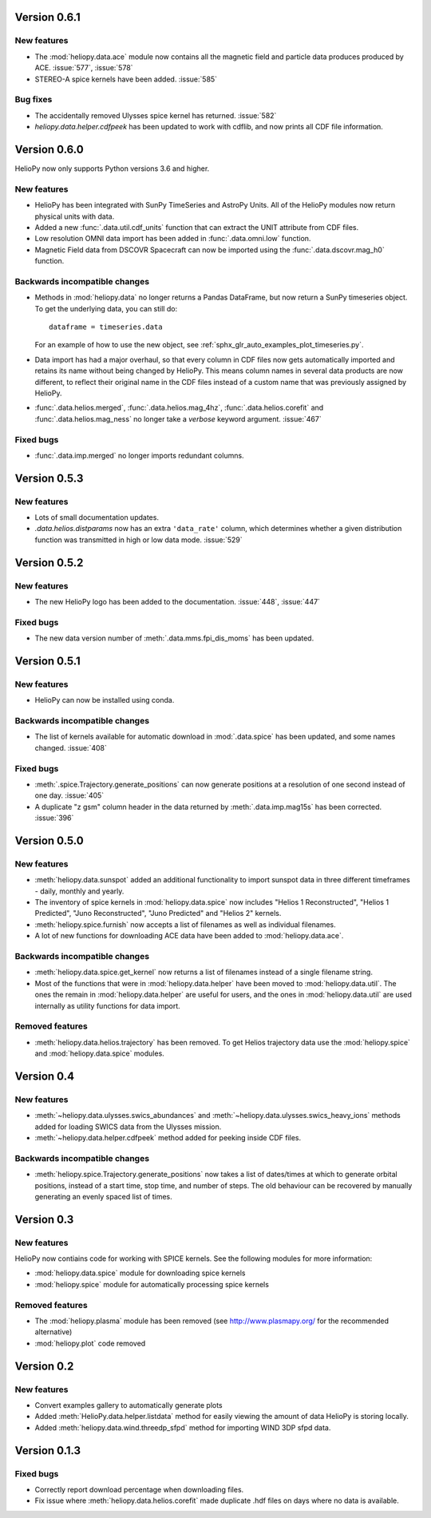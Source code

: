 Version 0.6.1
-------------

New features
^^^^^^^^^^^^
- The :mod:`heliopy.data.ace` module now contains all the magnetic field and
  particle data produces produced by ACE. :issue:`577`, :issue:`578`
- STEREO-A spice kernels have been added. :issue:`585`


Bug fixes
^^^^^^^^^
- The accidentally removed Ulysses spice kernel has returned. :issue:`582`
- `heliopy.data.helper.cdfpeek` has been updated to work with cdflib, and now
  prints all CDF file information.

Version 0.6.0
-------------

HelioPy now only supports Python versions 3.6 and higher.

New features
^^^^^^^^^^^^
- HelioPy has been integrated with SunPy TimeSeries and AstroPy Units. All of
  the HelioPy modules now return physical units with data.
- Added a new :func:`.data.util.cdf_units` function that can extract the UNIT
  attribute from CDF files.
- Low resolution OMNI data import has been added in
  :func:`.data.omni.low` function.
- Magnetic Field data from DSCOVR Spacecraft
  can now be imported using the :func:`.data.dscovr.mag_h0` function.

Backwards incompatible changes
^^^^^^^^^^^^^^^^^^^^^^^^^^^^^^
- Methods in :mod:`heliopy.data` no longer returns a Pandas DataFrame, but
  now return a SunPy timeseries object. To get the underlying data, you can
  still do::

    dataframe = timeseries.data

  For an example of how to use the new object, see
  :ref:`sphx_glr_auto_examples_plot_timeseries.py`.
- Data import has had a major overhaul, so that every column in CDF files now
  gets automatically imported and retains its name without being changed by
  HelioPy. This means column names in several data products are now different,
  to reflect their original name in the CDF files instead of a custom name
  that was previously assigned by HelioPy.
- :func:`.data.helios.merged`, :func:`.data.helios.mag_4hz`,
  :func:`.data.helios.corefit` and :func:`.data.helios.mag_ness` no longer take
  a `verbose` keyword argument. :issue:`467`


Fixed bugs
^^^^^^^^^^
- :func:`.data.imp.merged` no longer imports redundant columns.

Version 0.5.3
-------------

New features
^^^^^^^^^^^^

- Lots of small documentation updates.
- `.data.helios.distparams` now has an extra ``'data_rate'`` column, which
  determines whether a given distribution function was transmitted in high or
  low data mode. :issue:`529`

Version 0.5.2
-------------

New features
^^^^^^^^^^^^

- The new HelioPy logo has been added to the documentation.
  :issue:`448`, :issue:`447`

Fixed bugs
^^^^^^^^^^

- The new data version number of :meth:`.data.mms.fpi_dis_moms` has been
  updated.


Version 0.5.1
-------------

New features
^^^^^^^^^^^^

- HelioPy can now be installed using conda.

Backwards incompatible changes
^^^^^^^^^^^^^^^^^^^^^^^^^^^^^^
- The list of kernels available for automatic download in :mod:`.data.spice`
  has been updated, and some names changed. :issue:`408`

Fixed bugs
^^^^^^^^^^
- :meth:`.spice.Trajectory.generate_positions` can now generate
  positions at a resolution of one second instead of one day. :issue:`405`
- A duplicate "z gsm" column header in the data returned by
  :meth:`.data.imp.mag15s` has been corrected. :issue:`396`

Version 0.5.0
-------------

New features
^^^^^^^^^^^^

- :meth:`heliopy.data.sunspot` added an additional functionality to import
  sunspot data in three different timeframes - daily, monthly and yearly.
- The inventory of spice kernels in :mod:`heliopy.data.spice` now includes
  "Helios 1 Reconstructed", "Helios 1 Predicted", "Juno Reconstructed",
  "Juno Predicted" and "Helios 2" kernels.
- :meth:`heliopy.spice.furnish` now accepts a list of filenames as well as
  individual filenames.
- A lot of new functions for downloading ACE data have been added to
  :mod:`heliopy.data.ace`.

Backwards incompatible changes
^^^^^^^^^^^^^^^^^^^^^^^^^^^^^^

- :meth:`heliopy.data.spice.get_kernel` now returns a list of filenames instead
  of a single filename string.
- Most of the functions that were in :mod:`heliopy.data.helper` have been
  moved to :mod:`heliopy.data.util`. The ones the remain in
  :mod:`heliopy.data.helper` are useful for users, and the ones in
  :mod:`heliopy.data.util` are used internally as utility functions for
  data import.

Removed features
^^^^^^^^^^^^^^^^

- :meth:`heliopy.data.helios.trajectory` has been removed. To get Helios
  trajectory data use the :mod:`heliopy.spice` and :mod:`heliopy.data.spice`
  modules.

Version 0.4
-----------

New features
^^^^^^^^^^^^

- :meth:`~heliopy.data.ulysses.swics_abundances` and
  :meth:`~heliopy.data.ulysses.swics_heavy_ions`
  methods added for loading SWICS data from the Ulysses mission.
- :meth:`~heliopy.data.helper.cdfpeek` method added for peeking inside
  CDF files.

Backwards incompatible changes
^^^^^^^^^^^^^^^^^^^^^^^^^^^^^^

- :meth:`heliopy.spice.Trajectory.generate_positions` now takes a list of
  dates/times at which to generate orbital positions, instead of a start time,
  stop time, and number of steps. The old behaviour can be recovered by
  manually generating an evenly spaced list of times.

Version 0.3
-----------

New features
^^^^^^^^^^^^

HelioPy now contiains code for working with SPICE kernels. See the following
modules for more information:

- :mod:`heliopy.data.spice` module for downloading spice kernels
- :mod:`heliopy.spice` module for automatically processing spice kernels

Removed features
^^^^^^^^^^^^^^^^

- The :mod:`heliopy.plasma` module has been removed
  (see http://www.plasmapy.org/ for the recommended alternative)
- :mod:`heliopy.plot` code removed

Version 0.2
-----------

New features
^^^^^^^^^^^^

- Convert examples gallery to automatically generate plots
- Added :meth:`HelioPy.data.helper.listdata` method for easily viewing the
  amount of data HelioPy is storing locally.
- Added :meth:`heliopy.data.wind.threedp_sfpd` method for importing
  WIND 3DP sfpd data.

Version 0.1.3
-------------

Fixed bugs
^^^^^^^^^^

- Correctly report download percentage when downloading files.
- Fix issue where :meth:`heliopy.data.helios.corefit` made duplicate .hdf
  files on days where no data is available.
